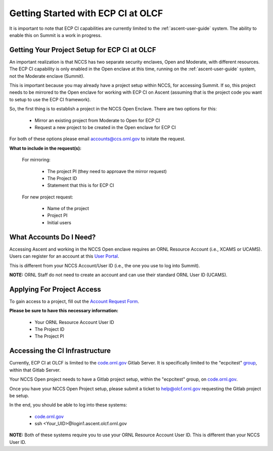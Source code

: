 ***********************************
Getting Started with ECP CI at OLCF
***********************************

It is important to note that ECP CI capabilities are currently limited to the :ref:`ascent-user-guide` system. The ability to enable this on Summit is a work in progress.

Getting Your Project Setup for ECP CI at OLCF
---------------------------------------------

An important realization is that NCCS has two separate security enclaves, Open and Moderate, with different resources. The ECP CI capability is only enabled in the Open enclave at this time, running on the :ref:`ascent-user-guide` system, not the Moderate enclave (Summit).

This is important because you may already have a project setup within NCCS, for accessing Summit. If so, this project needs to be mirrored to the Open enclave for working with ECP CI on Ascent (assuming that is the project code you want to setup to use the ECP CI framework).

So, the first thing is to establish a project in the NCCS Open Enclave. There are two options for this:

	- Mirror an existing project from Moderate to Open for ECP CI
	- Request a new project to be created in the Open enclave for ECP CI

For both of these options please email `accounts@ccs.ornl.gov <accounts@ccs.ornl.gov>`_ to initate the request.

**What to include in the request(s):**

	For mirroring:

		- The project PI (they need to approave the mirror request)
		- The Project ID
		- Statement that this is for ECP CI

	For new project request:

		- Name of the project
		- Project PI
		- Initial users


What Accounts Do I Need?
------------------------

Accessing Ascent and working in the NCCS Open enclave requires an ORNL Resource Account (i.e., XCAMS or UCAMS). Users can register for an account at this `User Portal <https://user.ornl.gov/>`_. 

This is different from your NCCS Account/User ID (i.e., the one you use to log into Summit).

**NOTE:** ORNL Staff do not need to create an account and can use their standard ORNL User ID (UCAMS).

Applying For Project Access
---------------------------

To gain access to a project, fill out the `Account Request Form <https://www.olcf.ornl.gov/support/getting-started/olcf-account-application>`_.

**Please be sure to have this necessary information:**

	- Your ORNL Resource Account User ID
	- The Project ID
	- The Project PI

Accessing the CI Infrastructure
-------------------------------

Currently, ECP CI at OLCF is limited to the `code.ornl.gov <https://code.ornl.gov/>`_ Gitlab Server. It is specifically limited to the "ecpcitest" `group <https://code.ornl.gov/ecpcitest>`_, within that Gitlab Server.

Your NCCS Open project needs to have a Gitlab project setup, within the "ecpcitest" group, on `code.ornl.gov <https://code.ornl.gov/>`_.

Once you have your NCCS Open Project setup, please submit a ticket to `help@olcf.ornl.gov <help@olcf.ornl.gov>`_ requesting the Gitlab project be setup.

In the end, you should be able to log into these systems:

	- `code.ornl.gov <https://code.ornl.gov/>`_
	-  ssh <Your_UID>@login1.ascent.olcf.ornl.gov 

**NOTE:** Both of these systems require you to use your ORNL Resource Account User ID. This is different than your NCCS User ID.
